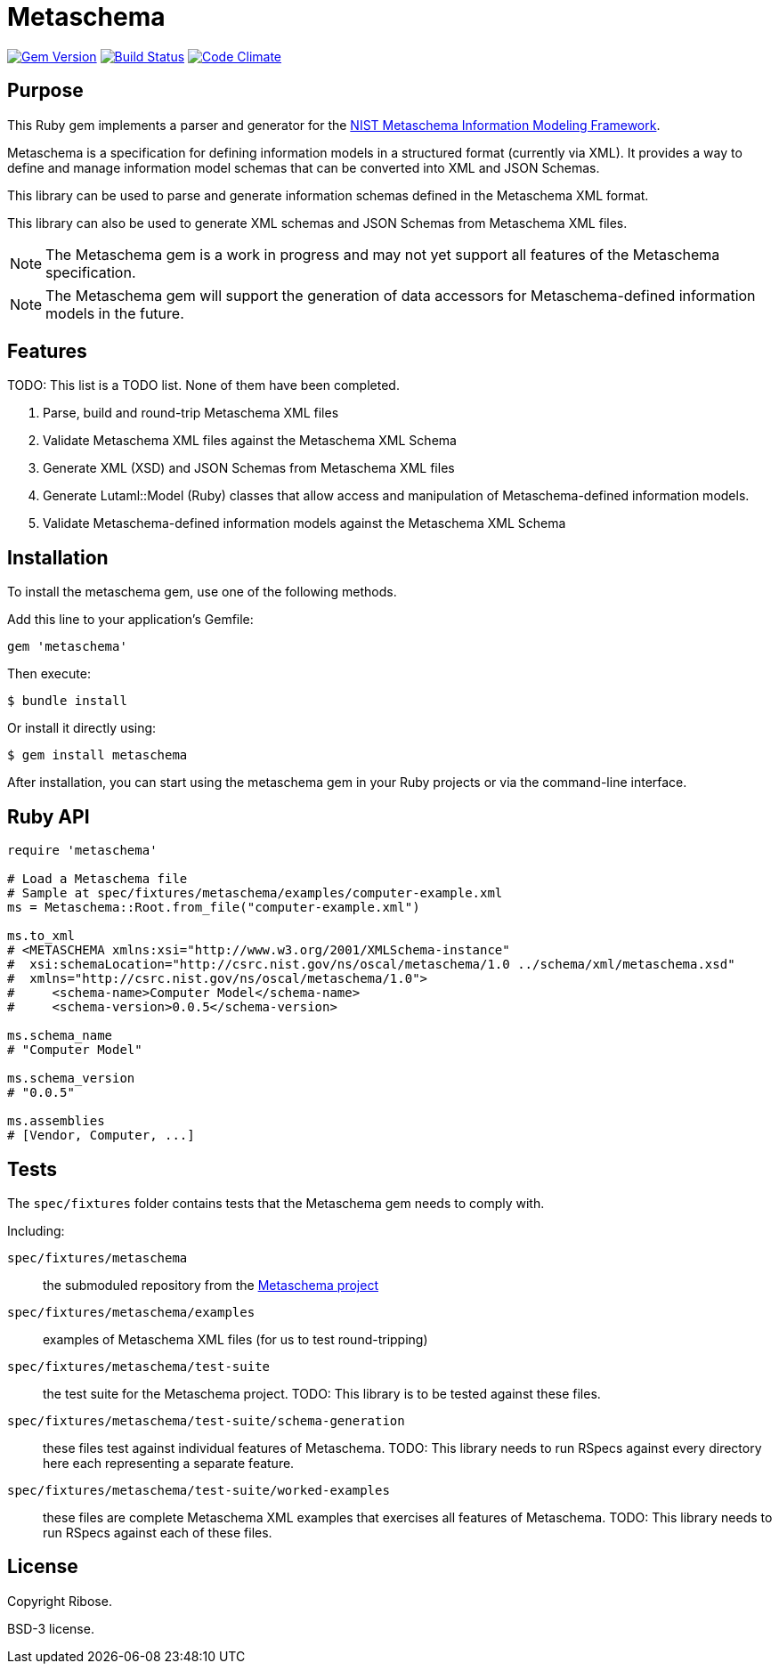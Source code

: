 = Metaschema

image:https://img.shields.io/gem/v/metaschema.svg["Gem Version", link="https://rubygems.org/gems/metaschema"]
image:https://github.com/lutaml/metaschema/workflows/rake/badge.svg["Build Status", link="https://github.com/lutaml/metaschema/actions?workflow=rake"]
image:https://codeclimate.com/github/lutaml/metaschema/badges/gpa.svg["Code Climate", link="https://codeclimate.com/github/lutaml/metaschema"]

== Purpose

This Ruby gem implements a parser and generator for the
https://pages.nist.gov/metaschema[NIST Metaschema Information Modeling Framework].

Metaschema is a specification for defining information models in a structured
format (currently via XML). It provides a way to define and manage information
model schemas that can be converted into XML and JSON Schemas.

This library can be used to parse and generate information schemas defined in
the Metaschema XML format.

This library can also be used to generate XML schemas and JSON Schemas from
Metaschema XML files.

NOTE: The Metaschema gem is a work in progress and may not yet support all
features of the Metaschema specification.

NOTE: The Metaschema gem will support the generation of data accessors for
Metaschema-defined information models in the future.


== Features

TODO: This list is a TODO list. None of them have been completed.

. Parse, build and round-trip Metaschema XML files
. Validate Metaschema XML files against the Metaschema XML Schema
. Generate XML (XSD) and JSON Schemas from Metaschema XML files
. Generate Lutaml::Model (Ruby) classes that allow access and manipulation of
  Metaschema-defined information models.
. Validate Metaschema-defined information models against the Metaschema XML
  Schema

== Installation

To install the metaschema gem, use one of the following methods.

Add this line to your application's Gemfile:

[source,ruby]
----
gem 'metaschema'
----

Then execute:

[source,sh]
----
$ bundle install
----

Or install it directly using:

[source,sh]
----
$ gem install metaschema
----

After installation, you can start using the metaschema gem in your Ruby projects
or via the command-line interface.


== Ruby API

[source,ruby]
----
require 'metaschema'

# Load a Metaschema file
# Sample at spec/fixtures/metaschema/examples/computer-example.xml
ms = Metaschema::Root.from_file("computer-example.xml")

ms.to_xml
# <METASCHEMA xmlns:xsi="http://www.w3.org/2001/XMLSchema-instance"
#  xsi:schemaLocation="http://csrc.nist.gov/ns/oscal/metaschema/1.0 ../schema/xml/metaschema.xsd"
#  xmlns="http://csrc.nist.gov/ns/oscal/metaschema/1.0">
#     <schema-name>Computer Model</schema-name>
#     <schema-version>0.0.5</schema-version>

ms.schema_name
# "Computer Model"

ms.schema_version
# "0.0.5"

ms.assemblies
# [Vendor, Computer, ...]
----


== Tests

The `spec/fixtures` folder contains tests that the Metaschema gem needs to
comply with.

Including:

`spec/fixtures/metaschema`:: the submoduled repository from the
https://github.com/usnistgov/metaschema[Metaschema project]

`spec/fixtures/metaschema/examples`:: examples of Metaschema XML files
(for us to test round-tripping)

`spec/fixtures/metaschema/test-suite`:: the test suite for the Metaschema
project. TODO: This library is to be tested against these files.

`spec/fixtures/metaschema/test-suite/schema-generation`:: these files test
against individual features of Metaschema. TODO: This library needs to run RSpecs
against every directory here each representing a separate feature.

`spec/fixtures/metaschema/test-suite/worked-examples`:: these files are complete
Metaschema XML examples that exercises all features of Metaschema. TODO: This
library needs to run RSpecs against each of these files.



== License

Copyright Ribose.

BSD-3 license.